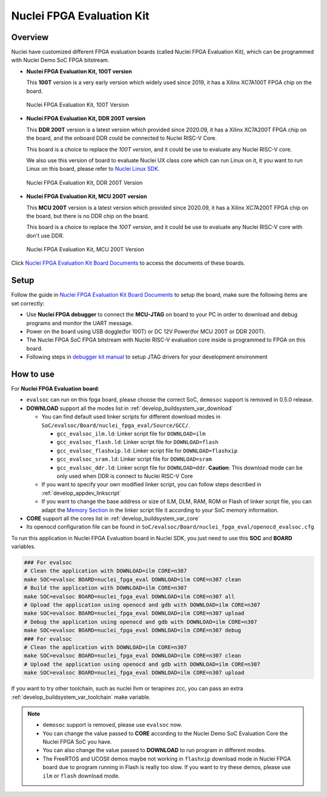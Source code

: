 .. _design_board_nuclei_fpga_eval:

Nuclei FPGA Evaluation Kit
==========================

.. _design_board_nuclei_fpga_eval_overview:

Overview
--------

Nuclei have customized different FPGA evaluation boards (called Nuclei FPGA Evaluation Kit),
which can be programmed with Nuclei Demo SoC FPGA bitstream.

* **Nuclei FPGA Evaluation Kit, 100T version**

  This **100T** version is a very early version which widely used since 2019, it has a
  Xilinx XC7A100T FPGA chip on the board.

.. _figure_design_board_nuclei_fpga_eval_1:

    .. figure:: /asserts/images/nuclei_eval_board.jpg
        :width: 70 %
        :align: center
        :alt: Nuclei FPGA Evaluation Kit, 100T Version

        Nuclei FPGA Evaluation Kit, 100T Version

* **Nuclei FPGA Evaluation Kit, DDR 200T version**

  This **DDR 200T** version is a latest version which provided since 2020.09, it has a
  Xilinx XC7A200T FPGA chip on the board, and the onboard DDR could be connected to
  Nuclei RISC-V Core.

  This board is a choice to replace the *100T version*, and it could be use to evaluate
  any Nuclei RISC-V core.

  We also use this version of board to evaluate Nuclei UX class core which can
  run Linux on it, it you want to run Linux on this board, please refer to `Nuclei Linux SDK`_.

.. _figure_design_board_nuclei_fpga_eval_2:

    .. figure:: /asserts/images/nuclei_ddr200t.png
        :width: 70 %
        :align: center
        :alt: Nuclei FPGA Evaluation Kit, DDR 200T Version

        Nuclei FPGA Evaluation Kit, DDR 200T Version

* **Nuclei FPGA Evaluation Kit, MCU 200T version**

  This **MCU 200T** version is a latest version which provided since 2020.09, it has a
  Xilinx XC7A200T FPGA chip on the board, but there is no DDR chip on the board.

  This board is a choice to replace the *100T version*, and it could be use to evaluate
  any Nuclei RISC-V core with don't use DDR.

.. _figure_design_board_nuclei_fpga_eval_3:

    .. figure:: /asserts/images/nuclei_mcu200t.jpg
        :width: 70 %
        :align: center
        :alt: Nuclei FPGA Evaluation Kit, MCU 200T Version

        Nuclei FPGA Evaluation Kit, MCU 200T Version

Click `Nuclei FPGA Evaluation Kit Board Documents`_ to access the documents of these boards.

.. _design_board_nuclei_fpga_eval_setup:

Setup
-----

Follow the guide in `Nuclei FPGA Evaluation Kit Board Documents`_ to setup the board,
make sure the following items are set correctly:

* Use **Nuclei FPGA debugger** to connect the **MCU-JTAG** on board to your PC
  in order to download and debug programs and monitor the UART message.
* Power on the board using USB doggle(for 100T) or DC 12V Power(for MCU 200T or DDR 200T).
* The Nuclei FPGA SoC FPGA bitstream with Nuclei RISC-V evaluation core inside
  is programmed to FPGA on this board.
* Following steps in `debugger kit manual`_ to setup JTAG drivers for your development environment

.. _design_board_nuclei_fpga_eval_use:

How to use
----------

For **Nuclei FPGA Evaluation board**:

* ``evalsoc`` can run on this fpga board, please choose the correct SoC, ``demosoc`` support is removed in 0.5.0 release.

* **DOWNLOAD** support all the modes list in :ref:`develop_buildsystem_var_download`

  - You can find default used linker scripts for different download modes in ``SoC/evalsoc/Board/nuclei_fpga_eval/Source/GCC/``.

    - ``gcc_evalsoc_ilm.ld``: Linker script file for ``DOWNLOAD=ilm``
    - ``gcc_evalsoc_flash.ld``: Linker script file for ``DOWNLOAD=flash``
    - ``gcc_evalsoc_flashxip.ld``: Linker script file for ``DOWNLOAD=flashxip``
    - ``gcc_evalsoc_sram.ld``: Linker script file for ``DOWNLOAD=sram``
    - ``gcc_evalsoc_ddr.ld``: Linker script file for ``DOWNLOAD=ddr``. **Caution**:
      This download mode can be only used when DDR is connect to Nuclei RISC-V Core

  - If you want to specify your own modified linker script, you can follow steps described in :ref:`develop_appdev_linkscript`
  - If you want to change the base address or size of ILM, DLM, RAM, ROM or Flash of linker script file,
    you can adapt the `Memory Section`_ in the linker script file it according to your SoC memory information.

* **CORE** support all the cores list in :ref:`develop_buildsystem_var_core`

* Its openocd configuration file can be found in ``SoC/evalsoc/Board/nuclei_fpga_eval/openocd_evalsoc.cfg``

To run this application in Nuclei FPGA Evaluation board in Nuclei SDK,
you just need to use this **SOC** and **BOARD** variables.

.. code-block:: shell

    ### For evalsoc
    # Clean the application with DOWNLOAD=ilm CORE=n307
    make SOC=evalsoc BOARD=nuclei_fpga_eval DOWNLOAD=ilm CORE=n307 clean
    # Build the application with DOWNLOAD=ilm CORE=n307
    make SOC=evalsoc BOARD=nuclei_fpga_eval DOWNLOAD=ilm CORE=n307 all
    # Upload the application using openocd and gdb with DOWNLOAD=ilm CORE=n307
    make SOC=evalsoc BOARD=nuclei_fpga_eval DOWNLOAD=ilm CORE=n307 upload
    # Debug the application using openocd and gdb with DOWNLOAD=ilm CORE=n307
    make SOC=evalsoc BOARD=nuclei_fpga_eval DOWNLOAD=ilm CORE=n307 debug
    ### For evalsoc
    # Clean the application with DOWNLOAD=ilm CORE=n307
    make SOC=evalsoc BOARD=nuclei_fpga_eval DOWNLOAD=ilm CORE=n307 clean
    # Upload the application using openocd and gdb with DOWNLOAD=ilm CORE=n307
    make SOC=evalsoc BOARD=nuclei_fpga_eval DOWNLOAD=ilm CORE=n307 upload

If you want to try other toolchain, such as nuclei llvm or terapines zcc, you can pass an extra :ref:`develop_buildsystem_var_toolchain` make variable.

.. note::

   * ``demosoc`` support is removed, please use ``evalsoc`` now.
   * You can change the value passed to **CORE** according to
     the Nuclei Demo SoC Evaluation Core the Nuclei FPGA SoC you have.
   * You can also change the value passed to **DOWNLOAD** to run
     program in different modes.
   * The FreeRTOS and UCOSII demos maybe not working in ``flashxip``
     download mode in Nuclei FPGA board due to program running in Flash is really too slow.
     If you want to try these demos, please use ``ilm`` or ``flash`` download mode.


.. _Nuclei FPGA Evaluation Kit Board Documents: https://nucleisys.com/developboard.php
.. _Memory Section: https://sourceware.org/binutils/docs/ld/MEMORY.html
.. _Nuclei Linux SDK: https://github.com/Nuclei-Software/nuclei-linux-sdk
.. _debugger kit manual: https://www.nucleisys.com/theme/package/Nuclei_FPGA_DebugKit_Intro.pdf
